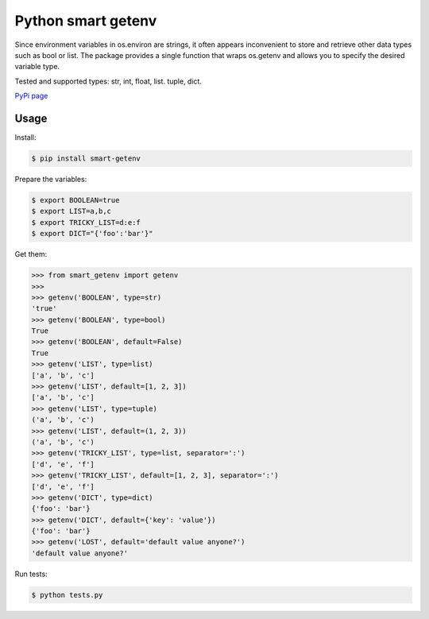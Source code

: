 Python smart getenv
===================

Since environment variables in os.environ are strings, it often appears inconvenient to store and retrieve other
data types such as bool or list. The package provides a single function that wraps os.getenv and allows
you to specify the desired variable type.

Tested and supported types: str, int, float, list. tuple, dict.

`PyPi page`_

Usage
-----

Install:

.. code:: bash

    $ pip install smart-getenv


Prepare the variables:

.. code:: bash

    $ export BOOLEAN=true
    $ export LIST=a,b,c
    $ export TRICKY_LIST=d:e:f
    $ export DICT="{'foo':'bar'}"

Get them:

.. code:: python

    >>> from smart_getenv import getenv
    >>>
    >>> getenv('BOOLEAN', type=str)
    'true'
    >>> getenv('BOOLEAN', type=bool)
    True
    >>> getenv('BOOLEAN', default=False)
    True
    >>> getenv('LIST', type=list)
    ['a', 'b', 'c']
    >>> getenv('LIST', default=[1, 2, 3])
    ['a', 'b', 'c']
    >>> getenv('LIST', type=tuple)
    ('a', 'b', 'c')
    >>> getenv('LIST', default=(1, 2, 3))
    ('a', 'b', 'c')
    >>> getenv('TRICKY_LIST', type=list, separator=':')
    ['d', 'e', 'f']
    >>> getenv('TRICKY_LIST', default=[1, 2, 3], separator=':')
    ['d', 'e', 'f']
    >>> getenv('DICT', type=dict)
    {'foo': 'bar'}
    >>> getenv('DICT', default={'key': 'value'})
    {'foo': 'bar'}
    >>> getenv('LOST', default='default value anyone?')
    'default value anyone?'

Run tests:

.. code:: bash

    $ python tests.py

.. _PyPi page: https://pypi.python.org/pypi/smart-getenv
